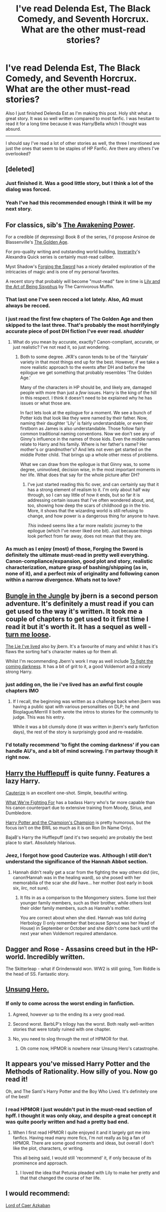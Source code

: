 #+TITLE: I've read Delenda Est, The Black Comedy, and Seventh Horcrux. What are the other must-read stories?

* I've read Delenda Est, The Black Comedy, and Seventh Horcrux. What are the other must-read stories?
:PROPERTIES:
:Author: howtopleaseme
:Score: 17
:DateUnix: 1432709455.0
:DateShort: 2015-May-27
:FlairText: Request
:END:
Also I just finished Delenda Est as I'm making this post. Holy shit what a great story. It was so well written compared to most fanfic. I was hesitant to read it for a long time because it was Harry/Bella which I thought was absurd.

--------------

I should say I've read a lot of other stories as well, the three I mentioned are just the ones that seem to be staples of HP Fanfic. Are there any others I've overlooked?


** [deleted]
:PROPERTIES:
:Score: 12
:DateUnix: 1432716333.0
:DateShort: 2015-May-27
:END:

*** Just finished it. Was a good little story, but I think a lot of the dialog was forced.
:PROPERTIES:
:Author: howtopleaseme
:Score: 3
:DateUnix: 1432729819.0
:DateShort: 2015-May-27
:END:


*** Yeah I've had this recommended enough I think it will be my next story.
:PROPERTIES:
:Author: howtopleaseme
:Score: 1
:DateUnix: 1432718612.0
:DateShort: 2015-May-27
:END:


** For classics, sib's [[https://www.fanfiction.net/s/1709027/1/The-Awakening-Power][The Awakening Power]].

For a credible (if depressing) Book 8 of the series, I'd propose Arsinoe de Blassenville's [[https://www.fanfiction.net/s/3682339/1/The-Golden-Age][The Golden Age]].

For pro-quality writing and outstanding world building, [[https://www.fanfiction.net/u/1374917/Inverarity][Inverarity]]'s Alexandra Quick series is certainly must-read caliber.

Myst Shadow's [[https://www.fanfiction.net/s/3557725/1/Forging-the-Sword][Forging the Sword]] has a nicely detailed exploration of the intricacies of magic and is one of my personal favorites.

A recent story that probably will become "must-read" fare in time is [[https://www.fanfiction.net/s/9911469/1/Lily-and-the-Art-of-Being-Sisyphus][Lily and the Art of Being Sisyphus]] by The Carnivorous Muffin.
:PROPERTIES:
:Author: truncation_error
:Score: 7
:DateUnix: 1432736507.0
:DateShort: 2015-May-27
:END:

*** That last one I've seen recced a lot lately. Also, AQ must always be recced.
:PROPERTIES:
:Author: Karinta
:Score: 2
:DateUnix: 1432782973.0
:DateShort: 2015-May-28
:END:


*** I just read the first few chapters of The Golden Age and then skipped to the last three. That's probably the most horrifyingly accurate piece of post DH fiction I've ever read. /shudder/
:PROPERTIES:
:Author: PBlueKan
:Score: 2
:DateUnix: 1432830885.0
:DateShort: 2015-May-28
:END:

**** What do you mean by accurate, exactly? Canon-compliant, accurate, or just realistic? I've not read it, so just wondering.
:PROPERTIES:
:Author: Hocus_Bogus
:Score: 2
:DateUnix: 1432835834.0
:DateShort: 2015-May-28
:END:

***** Both to some degree. JKR's canon tends to be of the 'fairytale' variety in that most things end up for the best. However, if we take a more realistic approach to the events after DH and before the epilogue we get something that probably resembles 'The Golden Age.'

Many of the characters in HP should be, and likely are, damaged people with more than just a /few/ issues. Harry is the king of the hill in this respect. I think it doesn't need to be explained why he has issues or what those are.

In fact lets look at the epilogue for a moment. We see a bunch of Potter kids that look like they were named by their father. Now, naming their daughter 'Lily' is fairly understandable, or even their firstborn as James is also understandable. Those follow fairly common traditional naming conventions. Now we don't see any of Ginny's influence in the names of those kids. Even the middle names relate to Harry and his family. Where is her father's name? Her mother's or grandmother's? And lets not even get started on the middle Potter child. That brings up a whole other mess of problems.

What we can draw from the epilogue is that Ginny was, to some degree, uninvolved, decision wise, in the most important moments in her life. What does that say for the whole picture after DH?
:PROPERTIES:
:Author: PBlueKan
:Score: 2
:DateUnix: 1432846463.0
:DateShort: 2015-May-29
:END:

****** I've just started reading this fic over, and can certainly say that it has a strong element of realism to it. I'm only about half way through, so I can say little of how it ends, but so far it is addressing certain issues that I've often wondered about, and, too, showing how deep the scars of childhood go in the trio. More, it shows that the wizarding world is still refusing to change, and how power is a dangerous thing for anyone to have.

/This/ indeed seems like a far more realistic journey to the epilogue (which I've never liked one bit). Just because things look perfect from far away, does not mean that they are.
:PROPERTIES:
:Author: Hocus_Bogus
:Score: 2
:DateUnix: 1432846851.0
:DateShort: 2015-May-29
:END:


*** As much as I enjoy (most) of those, Forging the Sword is definitely the ultimate must-read in pretty well everything. Canon-compliance/expansion, good plot and story, realistic characterization, mature grasp of bashing/shipping (as in, none of it), and a perfect mix of originality and following canon within a narrow divergence. Whats not to love?
:PROPERTIES:
:Score: 2
:DateUnix: 1432984045.0
:DateShort: 2015-May-30
:END:


** [[https://www.fanfiction.net/s/2889350/1/Bungle-in-the-Jungle-A-Harry-Potter-Adventure][Bungle in the Jungle]] by jbern is a second person adventure. It's definitely a must read if you can get used to the way it's written. It took me a couple of chapters to get used to it first time I read it but it's worth it. It has a sequel as well - [[https://www.fanfiction.net/s/3759007/1/Turn-Me-Loose-A-Harry-Potter-Adventure][turn me loose]].

[[https://www.fanfiction.net/s/3384712/1/The-Lie-I-ve-Lived][The Lie I've lived]] also by jbern. It's a favourite of many and whilst it has it's flaws the sorting hat's character makes up for them all.

Whilst I'm recommending Jbern's work I may as well include [[https://www.fanfiction.net/s/2686464/1/To-Fight-The-Coming-Darkness][To fight the coming darkness]]. It has a bit of grit to it, a good Voldemort and a nicely strong Harry.
:PROPERTIES:
:Author: FutureTrunks
:Score: 7
:DateUnix: 1432740973.0
:DateShort: 2015-May-27
:END:

*** just adding on, the lie i've lived has an awful first couple chapters IMO
:PROPERTIES:
:Author: TurtlePig
:Score: 5
:DateUnix: 1432773166.0
:DateShort: 2015-May-28
:END:

**** If I recall, the beginning was written as a challenge back when jbern was having a public spat with various personalities on DLP; he and Bioplague/Merrill II both wrote the intros to stories for the community to judge. This was his entry.

While it was a bit clumsily done (it was written in jbern's early fanfiction days), the rest of the story is surprisingly good and re-readable.
:PROPERTIES:
:Author: truncation_error
:Score: 1
:DateUnix: 1433170004.0
:DateShort: 2015-Jun-01
:END:


*** I'd totally recommend 'to fight the coming darkness' if you can handle AU's, and a bit of mind screwing. I'm partway though it right now.
:PROPERTIES:
:Author: padf00tandmo0ny
:Score: 1
:DateUnix: 1432821127.0
:DateShort: 2015-May-28
:END:


** [[https://www.fanfiction.net/s/6466185/1/Harry-the-Hufflepuff][Harry the Hufflepuff]] is quite funny. Features a lazy Harry.

[[https://www.fanfiction.net/s/4152700/1/Cauterize][Cauterize]] is an excellent one-shot. Simple, beautiful writing.

[[https://www.fanfiction.net/s/9766604/1/What-We-re-Fighting-For][What We're Fighting For]] has a badass Harry who's far more capable than his canon counterpart due to extensive training from Moody, Sirius, and Dumbledore.

[[https://www.fanfiction.net/s/5483280/1/Harry-Potter-and-the-Champion-s-Champion][Harry Potter and the Champion's Champion]] is pretty humorous, but the focus isn't on the BWL so much as it is on Ron (In Name Only).

BajaB's Harry the Hufflepuff (and it's two sequels) are probably the best place to start. Absolutely hilarious.
:PROPERTIES:
:Score: 11
:DateUnix: 1432713254.0
:DateShort: 2015-May-27
:END:

*** Jeez, I forgot how good Cauterize was. Although I still don't understand the significance of the Hannah Abbot section.
:PROPERTIES:
:Author: beetnemesis
:Score: 2
:DateUnix: 1432733071.0
:DateShort: 2015-May-27
:END:

**** Hannah didn't really get a scar from the fighting the way others did (iirc, canon!Hannah was in the healing ward), so she posed with her memorabilia of the scar she /did/ have... her mother (lost early in book six, iirc, not sure).
:PROPERTIES:
:Author: Ignisami
:Score: 3
:DateUnix: 1432733322.0
:DateShort: 2015-May-27
:END:

***** It fits in as a comparison to the Mongomery sisters. Some lost their younger family members, such as their brother, while others lost their older family members, such as Hannah's mother.

You are correct about when she died. Hannah was told during Herbology (I only remember that because Sprout was her Head of House) in September or October and she didn't come back until the next year when Voldemort required attendance.
:PROPERTIES:
:Score: 1
:DateUnix: 1432753924.0
:DateShort: 2015-May-27
:END:


** Dagger and Rose - Assasins creed but in the HP-world. Incredibly written.

The Skitterleap - what if Grindenwald won. WW2 is still going, Tom Riddle is the head of SS. Fantastic story.
:PROPERTIES:
:Author: Sack_Outlet
:Score: 3
:DateUnix: 1432798309.0
:DateShort: 2015-May-28
:END:


** [[https://www.fanfiction.net/s/2900438/1/Unsung-Hero][Unsung Hero.]]
:PROPERTIES:
:Author: hugggybear
:Score: 2
:DateUnix: 1432726170.0
:DateShort: 2015-May-27
:END:

*** If only to come across the worst ending in fanfiction.
:PROPERTIES:
:Author: truncation_error
:Score: 7
:DateUnix: 1432736145.0
:DateShort: 2015-May-27
:END:

**** Agreed, however up to the ending its a very good read.
:PROPERTIES:
:Author: hugggybear
:Score: 3
:DateUnix: 1432755005.0
:DateShort: 2015-May-28
:END:


**** Second worst. BarbLP's trilogy has the worst. Both really well-written stories that were totally ruined with one chapter.
:PROPERTIES:
:Author: johnnyseattle
:Score: 3
:DateUnix: 1432764826.0
:DateShort: 2015-May-28
:END:


**** No, you need to slog through the rest of HPMOR for that.
:PROPERTIES:
:Author: chaosmosis
:Score: 3
:DateUnix: 1432781273.0
:DateShort: 2015-May-28
:END:

***** Oh come now, HPMOR is nowhere near Unsung Hero's catastrophe.
:PROPERTIES:
:Author: snowywish
:Score: 2
:DateUnix: 1433183197.0
:DateShort: 2015-Jun-01
:END:


** It appears you've missed Harry Potter and the Methods of Rationality. How silly of you. Now go read it!

Oh, and The Santi's Harry Potter and the Boy Who Lived. It's definitely one of the best!
:PROPERTIES:
:Score: -2
:DateUnix: 1432718204.0
:DateShort: 2015-May-27
:END:

*** I read HPMOR I just wouldn't put in the must-read section of hpff. I thought it was only okay, and despite a great concept it was quite poorly written and had a pretty bad end.
:PROPERTIES:
:Author: howtopleaseme
:Score: 12
:DateUnix: 1432718463.0
:DateShort: 2015-May-27
:END:

**** When I first read HPMOR I quite enjoyed it and it largely got me into fanfics. Having read many more fics, I'm not really as big a fan of HPMOR. There are some good moments and ideas, but overall I don't like the plot, characters, or writing.

This all being said, I would still 'recommend' it, if only because of its prominence and approach.
:PROPERTIES:
:Author: nqeron
:Score: 2
:DateUnix: 1432878179.0
:DateShort: 2015-May-29
:END:

***** I loved the idea that Petunia pleaded with Lily to make her pretty and that that changed the course of her life.
:PROPERTIES:
:Author: jrl2014
:Score: 1
:DateUnix: 1433521959.0
:DateShort: 2015-Jun-05
:END:


** I would recommend:

[[https://www.fanfiction.net/s/2107570/1/Lord-of-Caer-Azkaban][Lord of Caer Azkaban]]

#+begin_quote
  A letter causes Harry to learn some surprising things about his lineage, a different twist on the usual Harry in Azkaban story line.
#+end_quote

[[https://www.fanfiction.net/s/4612714/1/Knowledge-is-Power][Knowledge is Power]]

#+begin_quote
  When Hermione gets cursed at the Ministry, Harry and the Death Eaters discover the power he knows not. Unleashing this power has far reaching consequences. Weasley and Dumbledore bashing -- time travel story that's hopefully different.
#+end_quote

[[https://www.fanfiction.net/s/5483280/1/Harry-Potter-and-the-Champion-s-Champion][Harry Potter and the Champion's Champion]]

#+begin_quote
  Harry allows Ron to compete for him in the tournament. How does he fare? This is a Harry/Hermione story with SERIOUSLY Idiot!Ron Bashing.
#+end_quote

[[https://www.fanfiction.net/s/5087671/1/Runic-Animagi][Runic Animagi]]

#+begin_quote
  AU! Post OoTP, Sixth Year Story. Harry decides to have a little fun after hearing the Prophecy as a death sentence and his life takes on a life of its own! Harry/Daphne
#+end_quote

and [[https://www.fanfiction.net/s/2318355/1/Make-A-Wish][Make a Wish]]

#+begin_quote
  Harry has learned the prophesy and he does not believe that a schoolboy can defeat Voldemort, so he decides that if he is going to die then he is first going to live.
#+end_quote

I know some more but those are some of my "Must Read's" that I've read each at least twice. If you know of something to thin down the search results I might be able to hone in on some stuff for you.
:PROPERTIES:
:Author: ChaoQueen
:Score: 1
:DateUnix: 1432736058.0
:DateShort: 2015-May-27
:END:
